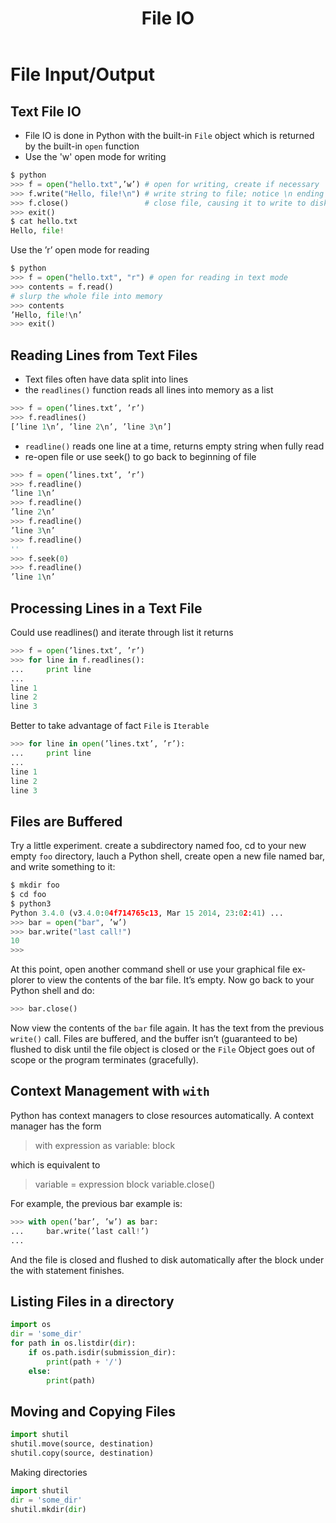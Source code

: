 #+TITLE: File IO
#+AUTHOR:
#+EMAIL:
#+DATE:
#+DESCRIPTION:
#+KEYWORDS:
#+LANGUAGE:  en
#+OPTIONS: H:2 toc:nil num:t
#+BEAMER_FRAME_LEVEL: 2
#+COLUMNS: %40ITEM %10BEAMER_env(Env) %9BEAMER_envargs(Env Args) %4BEAMER_col(Col) %10BEAMER_extra(Extra)
#+LaTeX_CLASS: beamer
#+LaTeX_CLASS_OPTIONS: [smaller]
#+LaTeX_HEADER: \usepackage{verbatim, multicol, tabularx,color}
#+LaTeX_HEADER: \usepackage{amsmath,amsthm, amssymb, latexsym, listings, qtree}
#+LaTeX_HEADER: \lstset{frame=tb, aboveskip=1mm, belowskip=0mm, showstringspaces=false, columns=flexible, basicstyle={\scriptsize\ttfamily}, numbers=left, frame=single, breaklines=true, breakatwhitespace=true, keywordstyle=\bf}
#+LaTeX_HEADER: \setbeamertemplate{footline}[frame number]
#+LaTeX_HEADER: \hypersetup{colorlinks=true,urlcolor=blue}

* File Input/Output

** Text File IO

- File IO is done in Python with the built-in ~File~ object which is returned by the built-in ~open~ function
- Use the 'w' open mode for writing

#+BEGIN_SRC python
$ python
>>> f = open("hello.txt",’w’) # open for writing, create if necessary
>>> f.write("Hello, file!\n") # write string to file; notice \n ending
>>> f.close()                 # close file, causing it to write to disk
>>> exit()
$ cat hello.txt
Hello, file!
#+END_SRC

Use the ’r’ open mode for reading

#+BEGIN_SRC python
$ python
>>> f = open("hello.txt", "r") # open for reading in text mode
>>> contents = f.read()
# slurp the whole file into memory
>>> contents
’Hello, file!\n’
>>> exit()
#+END_SRC

** Reading Lines from Text Files

- Text files often have data split into lines
- the ~readlines()~ function reads all lines into memory as a list

#+BEGIN_SRC python
>>> f = open(’lines.txt’, ’r’)
>>> f.readlines()
[’line 1\n’, ’line 2\n’, ’line 3\n’]
#+END_SRC

- ~readline()~ reads one line at a time, returns empty string when fully read
- re-open file or use seek() to go back to beginning of file

#+BEGIN_SRC python
>>> f = open(’lines.txt’, ’r’)
>>> f.readline()
’line 1\n’
>>> f.readline()
’line 2\n’
>>> f.readline()
’line 3\n’
>>> f.readline()
''
>>> f.seek(0)
>>> f.readline()
’line 1\n’
#+END_SRC

** Processing Lines in a Text File

Could use readlines() and iterate through list it returns

#+BEGIN_SRC python
>>> f = open(’lines.txt’, ’r’)
>>> for line in f.readlines():
...     print line
...
line 1
line 2
line 3
#+END_SRC

Better to take advantage of fact ~File~ is ~Iterable~

#+BEGIN_SRC python
>>> for line in open(’lines.txt’, ’r’):
...     print line
...
line 1
line 2
line 3
#+END_SRC

** Files are Buffered

Try a little experiment. create a subdirectory named foo, cd to your new empty ~foo~ directory, lauch a Python shell, create open a new file named bar, and write something to it:

#+BEGIN_SRC python
$ mkdir foo
$ cd foo
$ python3
Python 3.4.0 (v3.4.0:04f714765c13, Mar 15 2014, 23:02:41) ...
>>> bar = open("bar", ’w’)
>>> bar.write("last call!")
10
>>>
#+END_SRC

At this point, open another command shell or use your graphical file
explorer to view the contents of the bar file. It’s empty. Now go back to
your Python shell and do:

#+BEGIN_SRC python
>>> bar.close()
#+END_SRC

Now view the contents of the ~bar~ file again. It has the text from the previous ~write()~ call. Files are buffered, and the buffer isn’t (guaranteed to be) flushed to disk until the file object is closed or the ~File~ Object goes out of scope or the program terminates (gracefully).

** Context Management with ~with~

Python has context managers to close resources automatically. A context manager has the form

#+BEGIN_QUOTE
#+BEGIN_VERBATIM
with expression as variable:
    block
#+END_VERBATIM
#+END_QUOTE

which is equivalent to

#+BEGIN_QUOTE
#+BEGIN_VERBATIM
variable = expression
block
variable.close()
#+END_VERBATIM
#+END_QUOTE

For example, the previous bar example is:

#+BEGIN_SRC python
>>> with open(’bar’, ’w’) as bar:
...     bar.write(’last call!’)
...
#+END_SRC

And the file is closed and flushed to disk automatically after the block under the with statement finishes.

** Listing Files in a directory

#+BEGIN_SRC python
import os
dir = 'some_dir'
for path in os.listdir(dir):
    if os.path.isdir(submission_dir):
        print(path + '/')
    else:
        print(path)
#+END_SRC

** Moving and Copying Files

#+BEGIN_SRC python
import shutil
shutil.move(source, destination)
shutil.copy(source, destination)
#+END_SRC

Making directories

#+BEGIN_SRC python
import shutil
dir = 'some_dir'
shutil.mkdir(dir)
#+END_SRC
